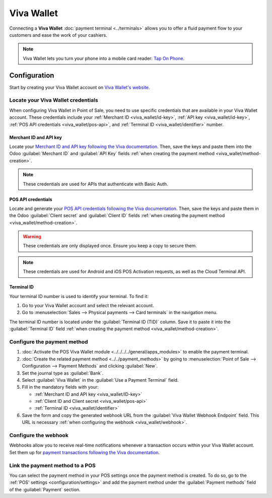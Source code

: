 ===========
Viva Wallet
===========

Connecting a **Viva Wallet** :doc:`payment terminal <../terminals>`  allows you to offer a fluid
payment flow to your customers and ease the work of your cashiers.

.. note::
   Viva Wallet lets you turn your phone into a mobile card reader: `Tap On Phone
   <https://www.vivawallet.com/gb_en/blog-tap-on-phone-gb>`_.

Configuration
=============

Start by creating your Viva Wallet account on `Viva Wallet's website <https://www.vivawallet.com>`_.

Locate your Viva Wallet credentials
-----------------------------------

When configuring Viva Wallet in Point of Sale, you need to use specific credentials that are
available in your Viva Wallet account. These credentials include your :ref:`Merchant ID
<viva_wallet/id-key>`, :ref:`API key <viva_wallet/id-key>`, :ref:`POS API credentials
<viva_wallet/pos-api>`, and :ref:`Terminal ID <viva_wallet/identifier>` number.

.. _viva_wallet/id-key:

Merchant ID and API key
~~~~~~~~~~~~~~~~~~~~~~~

Locate your `Merchant ID and API key following the Viva documentation
<https://developer.vivawallet.com/getting-started/find-your-account-credentials/merchant-id-and-api-key/>`_.
Then, save the keys and paste them into the Odoo :guilabel:`Merchant ID` and :guilabel:`API Key`
fields :ref:`when creating the payment method <viva_wallet/method-creation>`.

.. image:: viva_wallet/access-cred.png
   :alt: merchant ID and API key fields

.. note::
   These credentials are used for APIs that authenticate with Basic Auth.

.. _viva_wallet/pos-api:

POS API credentials
~~~~~~~~~~~~~~~~~~~

Locate and generate your `POS API credentials following the Viva documentation
<https://developer.vivawallet.com/getting-started/find-your-account-credentials/pos-api-credentials/>`_.
Then, save the keys and paste them in the Odoo :guilabel:`Client secret` and :guilabel:`Client ID`
fields :ref:`when creating the payment method <viva_wallet/method-creation>`.

.. warning::
   These credentials are only displayed once. Ensure you keep a copy to secure them.

.. image:: viva_wallet/api-cred.png
   :alt: Client secret and client ID fields

.. note::
   These credentials are used for Android and iOS POS Activation requests, as well as the Cloud
   Terminal API.

.. _viva_wallet/identifier:

Terminal ID
~~~~~~~~~~~

Your terminal ID number is used to identify your terminal. To find it:

#. Go to your Viva Wallet account and select the relevant account.
#. Go to :menuselection:`Sales --> Physical payments --> Card terminals` in the navigation menu.

The terminal ID number is located under the :guilabel:`Terminal ID (TID)` column. Save it to paste
it into the :guilabel:`Terminal ID` field :ref:`when creating the payment method
<viva_wallet/method-creation>`.

.. image:: viva_wallet/terminal-id.png
   :alt: Viva terminal ID

.. _viva_wallet/method-creation:

Configure the payment method
----------------------------

#. :doc:`Activate the POS Viva Wallet module <../../../../general/apps_modules>` to enable the
   payment terminal.
#. :doc:`Create the related payment method <../../payment_methods>` by going to
   :menuselection:`Point of Sale --> Configuration --> Payment Methods` and clicking
   :guilabel:`New`.
#. Set the journal type as :guilabel:`Bank`.
#. Select :guilabel:`Viva Wallet` in the :guilabel:`Use a Payment Terminal` field.
#. Fill in the mandatory fields with your:

   - :ref:`Merchant ID and API key <viva_wallet/ID-key>`
   - :ref:`Client ID and Client secret <viva_wallet/pos-api>`
   - :ref:`Terminal ID <viva_wallet/identifier>`

#. Save the form and copy the generated webhook URL from the :guilabel:`Viva Wallet Webhook
   Endpoint` field. This URL is necessary :ref:`when configuring the webhook <viva_wallet/webhook>`.

.. image:: viva_wallet/create-method-viva-wallet.png
   :alt: payment method creation form
   :scale: 75%

.. _viva_wallet/webhook:

Configure the webhook
---------------------

Webhooks allow you to receive real-time notifications whenever a transaction occurs within your Viva
Wallet account. Set them up for `payment transactions following the Viva documentation
<https://developer.vivawallet.com/webhooks-for-payments/transaction-payment-created/>`_.

.. seealso::
   `Setting up webhooks <https://developer.viva.com/webhooks-for-payments/#setting-up-webhooks>`_

Link the payment method to a POS
--------------------------------

You can select the payment method in your POS settings once the payment method is created. To do so,
go to the :ref:`POS' settings <configuration/settings>` and add the payment method under the
:guilabel:`Payment methods` field of the :guilabel:`Payment` section.
